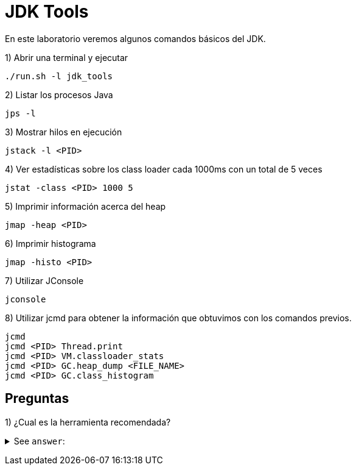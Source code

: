 = JDK Tools

En este laboratorio veremos algunos comandos básicos del JDK.

1) Abrir una terminal y ejecutar

[source,bash]
----
./run.sh -l jdk_tools
----

2) Listar los procesos Java

[source,bash]
----
jps -l
----

3) Mostrar hilos en ejecución

[source,bash]
----
jstack -l <PID>
----

4) Ver estadísticas sobre los class loader cada 1000ms con un total de 5 veces

[source,bash]
----
jstat -class <PID> 1000 5
----

5) Imprimir información acerca del heap

[source,bash]
----
jmap -heap <PID>
----

6) Imprimir histograma

[source,bash]
----
jmap -histo <PID>
----

7) Utilizar JConsole

[source,bash]
----
jconsole
----

8) Utilizar jcmd para obtener la información que obtuvimos con los comandos previos.

[source,bash]
----
jcmd
jcmd <PID> Thread.print
jcmd <PID> VM.classloader_stats
jcmd <PID> GC.heap_dump <FILE_NAME>
jcmd <PID> GC.class_histogram
----

== Preguntas

1) ¿Cual es la herramienta recomendada?

+++ <details><summary> +++
See `answer`:
+++ </summary><div> +++
----
jcmd, ya que incluye las funcionalidades de las demas.
----
+++ </div></details> +++